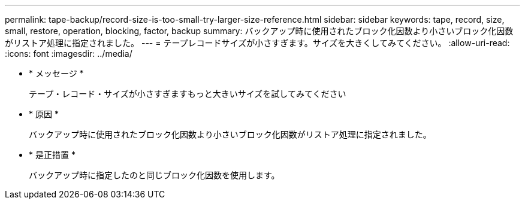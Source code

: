 ---
permalink: tape-backup/record-size-is-too-small-try-larger-size-reference.html 
sidebar: sidebar 
keywords: tape, record, size, small, restore, operation, blocking, factor, backup 
summary: バックアップ時に使用されたブロック化因数より小さいブロック化因数がリストア処理に指定されました。 
---
= テープレコードサイズが小さすぎます。サイズを大きくしてみてください。
:allow-uri-read: 
:icons: font
:imagesdir: ../media/


* * メッセージ *
+
テープ・レコード・サイズが小さすぎますもっと大きいサイズを試してみてください

* * 原因 *
+
バックアップ時に使用されたブロック化因数より小さいブロック化因数がリストア処理に指定されました。

* * 是正措置 *
+
バックアップ時に指定したのと同じブロック化因数を使用します。


